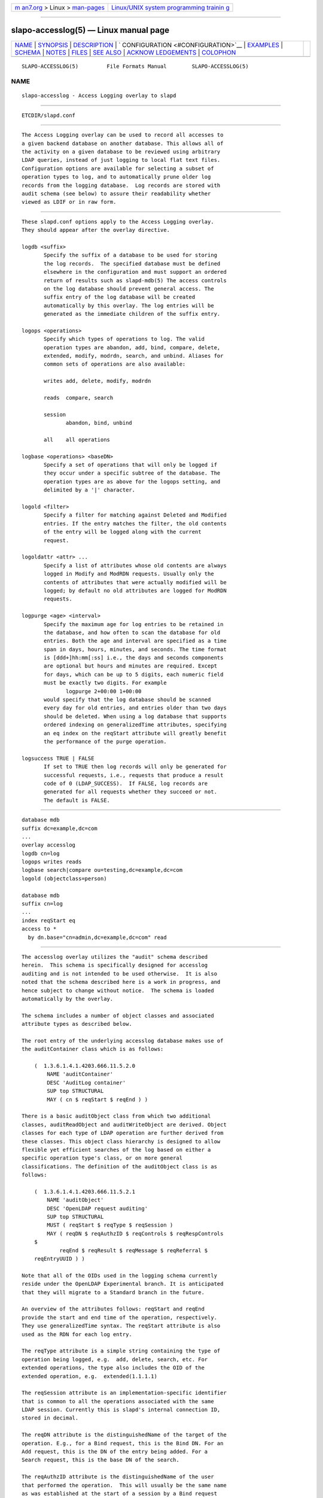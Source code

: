 .. container:: page-top

.. container:: nav-bar

   +----------------------------------+----------------------------------+
   | `m                               | `Linux/UNIX system programming   |
   | an7.org <../../../index.html>`__ | trainin                          |
   | > Linux >                        | g <http://man7.org/training/>`__ |
   | `man-pages <../index.html>`__    |                                  |
   +----------------------------------+----------------------------------+

--------------

slapo-accesslog(5) — Linux manual page
======================================

+-----------------------------------+-----------------------------------+
| `NAME <#NAME>`__ \|               |                                   |
| `SYNOPSIS <#SYNOPSIS>`__ \|       |                                   |
| `DESCRIPTION <#DESCRIPTION>`__ \| |                                   |
| `                                 |                                   |
| CONFIGURATION <#CONFIGURATION>`__ |                                   |
| \| `EXAMPLES <#EXAMPLES>`__ \|    |                                   |
| `SCHEMA <#SCHEMA>`__ \|           |                                   |
| `NOTES <#NOTES>`__ \|             |                                   |
| `FILES <#FILES>`__ \|             |                                   |
| `SEE ALSO <#SEE_ALSO>`__ \|       |                                   |
| `ACKNOW                           |                                   |
| LEDGEMENTS <#ACKNOWLEDGEMENTS>`__ |                                   |
| \| `COLOPHON <#COLOPHON>`__       |                                   |
+-----------------------------------+-----------------------------------+
| .. container:: man-search-box     |                                   |
+-----------------------------------+-----------------------------------+

::

   SLAPO-ACCESSLOG(5)         File Formats Manual        SLAPO-ACCESSLOG(5)

NAME
-------------------------------------------------

::

          slapo-accesslog - Access Logging overlay to slapd


---------------------------------------------------------

::

          ETCDIR/slapd.conf


---------------------------------------------------------------

::

          The Access Logging overlay can be used to record all accesses to
          a given backend database on another database. This allows all of
          the activity on a given database to be reviewed using arbitrary
          LDAP queries, instead of just logging to local flat text files.
          Configuration options are available for selecting a subset of
          operation types to log, and to automatically prune older log
          records from the logging database.  Log records are stored with
          audit schema (see below) to assure their readability whether
          viewed as LDIF or in raw form.


-------------------------------------------------------------------

::

          These slapd.conf options apply to the Access Logging overlay.
          They should appear after the overlay directive.

          logdb <suffix>
                 Specify the suffix of a database to be used for storing
                 the log records.  The specified database must be defined
                 elsewhere in the configuration and must support an ordered
                 return of results such as slapd-mdb(5) The access controls
                 on the log database should prevent general access. The
                 suffix entry of the log database will be created
                 automatically by this overlay. The log entries will be
                 generated as the immediate children of the suffix entry.

          logops <operations>
                 Specify which types of operations to log. The valid
                 operation types are abandon, add, bind, compare, delete,
                 extended, modify, modrdn, search, and unbind. Aliases for
                 common sets of operations are also available:

                 writes add, delete, modify, modrdn

                 reads  compare, search

                 session
                        abandon, bind, unbind

                 all    all operations

          logbase <operations> <baseDN>
                 Specify a set of operations that will only be logged if
                 they occur under a specific subtree of the database. The
                 operation types are as above for the logops setting, and
                 delimited by a '|' character.

          logold <filter>
                 Specify a filter for matching against Deleted and Modified
                 entries. If the entry matches the filter, the old contents
                 of the entry will be logged along with the current
                 request.

          logoldattr <attr> ...
                 Specify a list of attributes whose old contents are always
                 logged in Modify and ModRDN requests. Usually only the
                 contents of attributes that were actually modified will be
                 logged; by default no old attributes are logged for ModRDN
                 requests.

          logpurge <age> <interval>
                 Specify the maximum age for log entries to be retained in
                 the database, and how often to scan the database for old
                 entries. Both the age and interval are specified as a time
                 span in days, hours, minutes, and seconds. The time format
                 is [ddd+]hh:mm[:ss] i.e., the days and seconds components
                 are optional but hours and minutes are required. Except
                 for days, which can be up to 5 digits, each numeric field
                 must be exactly two digits. For example
                        logpurge 2+00:00 1+00:00
                 would specify that the log database should be scanned
                 every day for old entries, and entries older than two days
                 should be deleted. When using a log database that supports
                 ordered indexing on generalizedTime attributes, specifying
                 an eq index on the reqStart attribute will greatly benefit
                 the performance of the purge operation.

          logsuccess TRUE | FALSE
                 If set to TRUE then log records will only be generated for
                 successful requests, i.e., requests that produce a result
                 code of 0 (LDAP_SUCCESS).  If FALSE, log records are
                 generated for all requests whether they succeed or not.
                 The default is FALSE.


---------------------------------------------------------

::

               database mdb
               suffix dc=example,dc=com
               ...
               overlay accesslog
               logdb cn=log
               logops writes reads
               logbase search|compare ou=testing,dc=example,dc=com
               logold (objectclass=person)

               database mdb
               suffix cn=log
               ...
               index reqStart eq
               access to *
                 by dn.base="cn=admin,dc=example,dc=com" read


-----------------------------------------------------

::

          The accesslog overlay utilizes the "audit" schema described
          herein.  This schema is specifically designed for accesslog
          auditing and is not intended to be used otherwise.  It is also
          noted that the schema described here is a work in progress, and
          hence subject to change without notice.  The schema is loaded
          automatically by the overlay.

          The schema includes a number of object classes and associated
          attribute types as described below.

          The root entry of the underlying accesslog database makes use of
          the auditContainer class which is as follows:

              (  1.3.6.1.4.1.4203.666.11.5.2.0
                  NAME 'auditContainer'
                  DESC 'AuditLog container'
                  SUP top STRUCTURAL
                  MAY ( cn $ reqStart $ reqEnd ) )

          There is a basic auditObject class from which two additional
          classes, auditReadObject and auditWriteObject are derived. Object
          classes for each type of LDAP operation are further derived from
          these classes. This object class hierarchy is designed to allow
          flexible yet efficient searches of the log based on either a
          specific operation type's class, or on more general
          classifications. The definition of the auditObject class is as
          follows:

              (  1.3.6.1.4.1.4203.666.11.5.2.1
                  NAME 'auditObject'
                  DESC 'OpenLDAP request auditing'
                  SUP top STRUCTURAL
                  MUST ( reqStart $ reqType $ reqSession )
                  MAY ( reqDN $ reqAuthzID $ reqControls $ reqRespControls
              $
                      reqEnd $ reqResult $ reqMessage $ reqReferral $
              reqEntryUUID ) )

          Note that all of the OIDs used in the logging schema currently
          reside under the OpenLDAP Experimental branch. It is anticipated
          that they will migrate to a Standard branch in the future.

          An overview of the attributes follows: reqStart and reqEnd
          provide the start and end time of the operation, respectively.
          They use generalizedTime syntax. The reqStart attribute is also
          used as the RDN for each log entry.

          The reqType attribute is a simple string containing the type of
          operation being logged, e.g.  add, delete, search, etc. For
          extended operations, the type also includes the OID of the
          extended operation, e.g.  extended(1.1.1.1)

          The reqSession attribute is an implementation-specific identifier
          that is common to all the operations associated with the same
          LDAP session. Currently this is slapd's internal connection ID,
          stored in decimal.

          The reqDN attribute is the distinguishedName of the target of the
          operation. E.g., for a Bind request, this is the Bind DN. For an
          Add request, this is the DN of the entry being added. For a
          Search request, this is the base DN of the search.

          The reqAuthzID attribute is the distinguishedName of the user
          that performed the operation.  This will usually be the same name
          as was established at the start of a session by a Bind request
          (if any) but may be altered in various circumstances.

          The reqControls and reqRespControls attributes carry any controls
          sent by the client on the request and returned by the server in
          the response, respectively. The attribute values are just
          uninterpreted octet strings.

          The reqResult attribute is the numeric LDAP result code of the
          operation, indicating either success or a particular LDAP error
          code. An error code may be accompanied by a text error message
          which will be recorded in the reqMessage attribute.

          The reqReferral attribute carries any referrals that were
          returned with the result of the request.

          The reqEntryUUID attribute records the entryUUID attribute of the
          entry operated on, for an Add request, this is the entryUUID of
          the newly created entry.

          Operation-specific classes are defined with additional attributes
          to carry all of the relevant parameters associated with the
          operation:

              (  1.3.6.1.4.1.4203.666.11.5.2.4
                  NAME 'auditAbandon'
                  DESC 'Abandon operation'
                  SUP auditObject STRUCTURAL
                  MUST reqId )

          For the Abandon operation the reqId attribute contains the
          message ID of the request that was abandoned.

              (  1.3.6.1.4.1.4203.666.11.5.2.5
                  NAME 'auditAdd'
                  DESC 'Add operation'
                  SUP auditWriteObject STRUCTURAL
                  MUST reqMod )

          The Add class inherits from the auditWriteObject class. The Add
          and Modify classes are very similar. The reqMod attribute carries
          all of the attributes of the original entry being added.  (Or in
          the case of a Modify operation, all of the modifications being
          performed.) The values are formatted as
                 attribute:<+|-|=|#> [ value]
          Where '+' indicates an Add of a value, '-' for Delete, '=' for
          Replace, and '#' for Increment. In an Add operation, all of the
          reqMod values will have the '+' designator.

              (  1.3.6.1.4.1.4203.666.11.5.2.6
                  NAME 'auditBind'
                  DESC 'Bind operation'
                  SUP auditObject STRUCTURAL
                  MUST ( reqVersion $ reqMethod ) )

          The Bind class includes the reqVersion attribute which contains
          the LDAP protocol version specified in the Bind as well as the
          reqMethod attribute which contains the Bind Method used in the
          Bind. This will be the string SIMPLE for LDAP Simple Binds or
          SASL(<mech>) for SASL Binds.  Note that unless configured as a
          global overlay, only Simple Binds using DNs that reside in the
          current database will be logged.

              (  1.3.6.1.4.1.4203.666.11.5.2.7
                  NAME 'auditCompare'
                  DESC 'Compare operation'
                  SUP auditObject STRUCTURAL
                  MUST reqAssertion )

          For the Compare operation the reqAssertion attribute carries the
          Attribute Value Assertion used in the compare request.

              (  1.3.6.1.4.1.4203.666.11.5.2.8
                  NAME 'auditDelete'
                  DESC 'Delete operation'
                  SUP auditWriteObject STRUCTURAL
                  MAY reqOld )

          The Delete operation needs no further parameters. However, the
          reqOld attribute may optionally be used to record the contents of
          the entry prior to its deletion. The values are formatted as
                 attribute: value
          The reqOld attribute is only populated if the entry being deleted
          matches the configured logold filter.

              (  1.3.6.1.4.1.4203.666.11.5.2.9
                  NAME 'auditModify'
                  DESC 'Modify operation'
                  SUP auditWriteObject STRUCTURAL
                  MAY ( reqOld $ reqMod ) )

          The Modify operation contains a description of modifications in
          the reqMod attribute, which was already described above in the
          Add operation. It may optionally contain the previous contents of
          any modified attributes in the reqOld attribute, using the same
          format as described above for the Delete operation.  The reqOld
          attribute is only populated if the entry being modified matches
          the configured logold filter.

              (  1.3.6.1.4.1.4203.666.11.5.2.10
                  NAME 'auditModRDN'
                  DESC 'ModRDN operation'
                  SUP auditWriteObject STRUCTURAL
                  MUST ( reqNewRDN $ reqDeleteOldRDN )
                  MAY ( reqNewSuperior $ reqMod $ reqOld ) )

          The ModRDN class uses the reqNewRDN attribute to carry the new
          RDN of the request.  The reqDeleteOldRDN attribute is a Boolean
          value showing TRUE if the old RDN was deleted from the entry, or
          FALSE if the old RDN was preserved.  The reqNewSuperior attribute
          carries the DN of the new parent entry if the request specified
          the new parent.  The reqOld attribute is only populated if the
          entry being modified matches the configured logold filter and
          contains attributes in the logoldattr list.

              (  1.3.6.1.4.1.4203.666.11.5.2.11
                  NAME 'auditSearch'
                  DESC 'Search operation'
                  SUP auditReadObject STRUCTURAL
                  MUST ( reqScope $ reqDerefAliases $ reqAttrsOnly )
                  MAY ( reqFilter $ reqAttr $ reqEntries $ reqSizeLimit $
                        reqTimeLimit ) )

          For the Search class the reqScope attribute contains the scope of
          the original search request, using the values specified for the
          LDAP URL format. I.e.  base, one, sub, or subord.  The
          reqDerefAliases attribute is one of never, finding, searching, or
          always, denoting how aliases will be processed during the search.
          The reqAttrsOnly attribute is a Boolean value showing TRUE if
          only attribute names were requested, or FALSE if attributes and
          their values were requested.  The reqFilter attribute carries the
          filter used in the search request.  The reqAttr attribute lists
          the requested attributes if specific attributes were requested.
          The reqEntries attribute is the integer count of how many entries
          were returned by this search request.  The reqSizeLimit and
          reqTimeLimit attributes indicate what limits were requested on
          the search operation.

              (  1.3.6.1.4.1.4203.666.11.5.2.12
                  NAME 'auditExtended'
                  DESC 'Extended operation'
                  SUP auditObject STRUCTURAL
                  MAY reqData )

          The Extended class represents an LDAP Extended Operation. As
          noted above, the actual OID of the operation is included in the
          reqType attribute of the parent class. If any optional data was
          provided with the request, it will be contained in the reqData
          attribute as an uninterpreted octet string.


---------------------------------------------------

::

          The Access Log implemented by this overlay may be used for a
          variety of other tasks, e.g. as a ChangeLog for a replication
          mechanism, as well as for security/audit logging purposes.


---------------------------------------------------

::

          ETCDIR/slapd.conf
                 default slapd configuration file


---------------------------------------------------------

::

          slapd.conf(5), slapd-config(5).


-------------------------------------------------------------------------

::

          This module was written in 2005 by Howard Chu of Symas
          Corporation.

COLOPHON
---------------------------------------------------------

::

          This page is part of the OpenLDAP (an open source implementation
          of the Lightweight Directory Access Protocol) project.
          Information about the project can be found at 
          ⟨http://www.openldap.org/⟩.  If you have a bug report for this
          manual page, see ⟨http://www.openldap.org/its/⟩.  This page was
          obtained from the project's upstream Git repository
          ⟨https://git.openldap.org/openldap/openldap.git⟩ on 2021-08-27.
          (At that time, the date of the most recent commit that was found
          in the repository was 2021-08-26.)  If you discover any rendering
          problems in this HTML version of the page, or you believe there
          is a better or more up-to-date source for the page, or you have
          corrections or improvements to the information in this COLOPHON
          (which is not part of the original manual page), send a mail to
          man-pages@man7.org

   OpenLDAP LDVERSION             RELEASEDATE            SLAPO-ACCESSLOG(5)

--------------

Pages that refer to this page:
`slapd.conf(5) <../man5/slapd.conf.5.html>`__, 
`slapd-config(5) <../man5/slapd-config.5.html>`__, 
`slapd.overlays(5) <../man5/slapd.overlays.5.html>`__, 
`slapo-syncprov(5) <../man5/slapo-syncprov.5.html>`__

--------------

--------------

.. container:: footer

   +-----------------------+-----------------------+-----------------------+
   | HTML rendering        |                       | |Cover of TLPI|       |
   | created 2021-08-27 by |                       |                       |
   | `Michael              |                       |                       |
   | Ker                   |                       |                       |
   | risk <https://man7.or |                       |                       |
   | g/mtk/index.html>`__, |                       |                       |
   | author of `The Linux  |                       |                       |
   | Programming           |                       |                       |
   | Interface <https:     |                       |                       |
   | //man7.org/tlpi/>`__, |                       |                       |
   | maintainer of the     |                       |                       |
   | `Linux man-pages      |                       |                       |
   | project <             |                       |                       |
   | https://www.kernel.or |                       |                       |
   | g/doc/man-pages/>`__. |                       |                       |
   |                       |                       |                       |
   | For details of        |                       |                       |
   | in-depth **Linux/UNIX |                       |                       |
   | system programming    |                       |                       |
   | training courses**    |                       |                       |
   | that I teach, look    |                       |                       |
   | `here <https://ma     |                       |                       |
   | n7.org/training/>`__. |                       |                       |
   |                       |                       |                       |
   | Hosting by `jambit    |                       |                       |
   | GmbH                  |                       |                       |
   | <https://www.jambit.c |                       |                       |
   | om/index_en.html>`__. |                       |                       |
   +-----------------------+-----------------------+-----------------------+

--------------

.. container:: statcounter

   |Web Analytics Made Easy - StatCounter|

.. |Cover of TLPI| image:: https://man7.org/tlpi/cover/TLPI-front-cover-vsmall.png
   :target: https://man7.org/tlpi/
.. |Web Analytics Made Easy - StatCounter| image:: https://c.statcounter.com/7422636/0/9b6714ff/1/
   :class: statcounter
   :target: https://statcounter.com/
